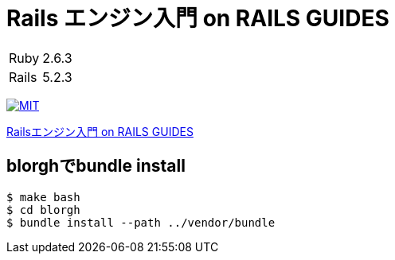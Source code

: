 = Rails エンジン入門 on RAILS GUIDES

[cols="1,1", options="autowidth"]
|===
|Ruby|2.6.3
|Rails|5.2.3
|===

image:https://img.shields.io/badge/license-MIT-blue.svg[MIT, link=LICENSE]

link:https://railsguides.jp/engines.html[Railsエンジン入門 on RAILS GUIDES]

== blorghでbundle install

----
$ make bash
$ cd blorgh
$ bundle install --path ../vendor/bundle
----
